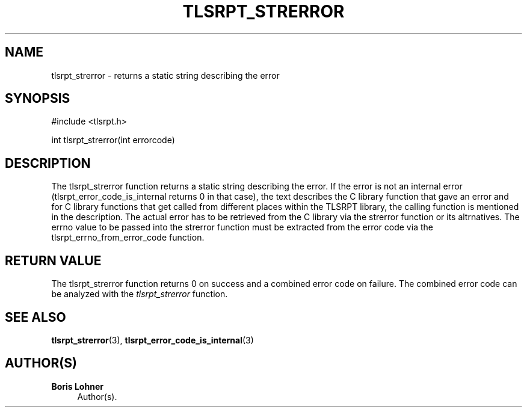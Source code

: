 '\" t
.\"     Title: tlsrpt_strerror
.\"    Author: Boris Lohner
.\" Generator: Asciidoctor 1.5.6.1
.\"      Date: 2024-11-06
.\"    Manual: tlsrpt_strerror
.\"    Source: tlsrpt_strerror
.\"  Language: English
.\"
.TH "TLSRPT_STRERROR" "3" "2024-11-06" "tlsrpt_strerror" "tlsrpt_strerror"
.ie \n(.g .ds Aq \(aq
.el       .ds Aq '
.ss \n[.ss] 0
.nh
.ad l
.de URL
\\$2 \(laURL: \\$1 \(ra\\$3
..
.if \n[.g] .mso www.tmac
.LINKSTYLE blue R < >
.SH "NAME"
tlsrpt_strerror \- returns a static string describing the error
.SH "SYNOPSIS"
.sp
#include <tlsrpt.h>
.sp
int tlsrpt_strerror(int errorcode)
.SH "DESCRIPTION"
.sp
The \f[CR]tlsrpt_strerror\fP function returns a static string describing the error.
If the error is not an internal error (\f[CR]tlsrpt_error_code_is_internal\fP returns 0 in that case), the text describes the C library function that gave an error and for C library functions that get called from different places within the TLSRPT library, the calling function is mentioned in the description.
The actual error has to be retrieved from the C library via the \f[CR]strerror\fP function or its altrnatives.
The errno value to be passed into the \f[CR]strerror\fP function must be extracted from the error code via the \f[CR]tlsrpt_errno_from_error_code\fP function.
.SH "RETURN VALUE"
.sp
The tlsrpt_strerror function returns 0 on success and a combined error code on failure.
The combined error code can be analyzed with the \fItlsrpt_strerror\fP function.
.SH "SEE ALSO"
.sp
\fBtlsrpt_strerror\fP(3), \fBtlsrpt_error_code_is_internal\fP(3)
.SH "AUTHOR(S)"
.sp
\fBBoris Lohner\fP
.RS 4
Author(s).
.RE